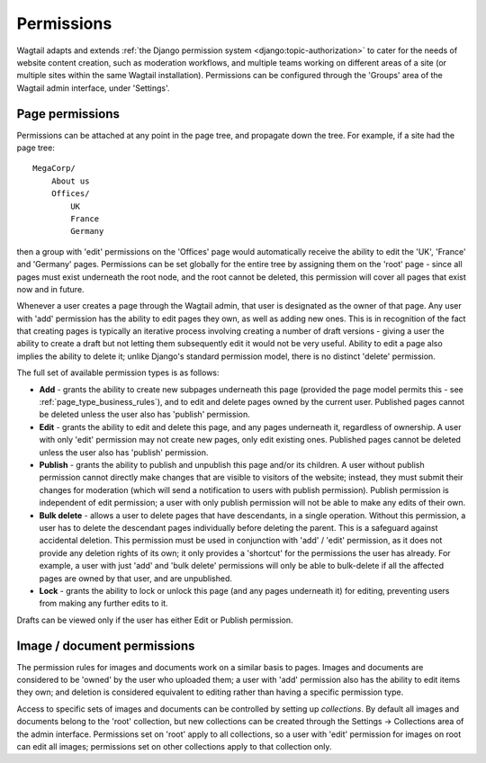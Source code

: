 .. _permissions:

===========
Permissions
===========

Wagtail adapts and extends :ref:`the Django permission system <django:topic-authorization>` to cater for the needs of website content creation, such as moderation workflows, and multiple teams working on different areas of a site (or multiple sites within the same Wagtail installation). Permissions can be configured through the 'Groups' area of the Wagtail admin interface, under 'Settings'.


Page permissions
----------------

Permissions can be attached at any point in the page tree, and propagate down the tree. For example, if a site had the page tree::

    MegaCorp/
        About us
        Offices/
            UK
            France
            Germany

then a group with 'edit' permissions on the 'Offices' page would automatically receive the ability to edit the 'UK', 'France' and 'Germany' pages. Permissions can be set globally for the entire tree by assigning them on the 'root' page - since all pages must exist underneath the root node, and the root cannot be deleted, this permission will cover all pages that exist now and in future.

Whenever a user creates a page through the Wagtail admin, that user is designated as the owner of that page. Any user with 'add' permission has the ability to edit pages they own, as well as adding new ones. This is in recognition of the fact that creating pages is typically an iterative process involving creating a number of draft versions - giving a user the ability to create a draft but not letting them subsequently edit it would not be very useful. Ability to edit a page also implies the ability to delete it; unlike Django's standard permission model, there is no distinct 'delete' permission.

The full set of available permission types is as follows:

* **Add** - grants the ability to create new subpages underneath this page (provided the page model permits this - see :ref:`page_type_business_rules`), and to edit and delete pages owned by the current user. Published pages cannot be deleted unless the user also has 'publish' permission.
* **Edit** - grants the ability to edit and delete this page, and any pages underneath it, regardless of ownership. A user with only 'edit' permission may not create new pages, only edit existing ones. Published pages cannot be deleted unless the user also has 'publish' permission.
* **Publish** - grants the ability to publish and unpublish this page and/or its children. A user without publish permission cannot directly make changes that are visible to visitors of the website; instead, they must submit their changes for moderation (which will send a notification to users with publish permission). Publish permission is independent of edit permission; a user with only publish permission will not be able to make any edits of their own.
* **Bulk delete** - allows a user to delete pages that have descendants, in a single operation. Without this permission, a user has to delete the descendant pages individually before deleting the parent. This is a safeguard against accidental deletion. This permission must be used in conjunction with 'add' / 'edit' permission, as it does not provide any deletion rights of its own; it only provides a 'shortcut' for the permissions the user has already. For example, a user with just 'add' and 'bulk delete' permissions will only be able to bulk-delete if all the affected pages are owned by that user, and are unpublished.
* **Lock** - grants the ability to lock or unlock this page (and any pages underneath it) for editing, preventing users from making any further edits to it.

Drafts can be viewed only if the user has either Edit or Publish permission.


.. _image_document_permissions:

Image / document permissions
----------------------------

The permission rules for images and documents work on a similar basis to pages. Images and documents are considered to be 'owned' by the user who uploaded them; a user with 'add' permission also has the ability to edit items they own; and deletion is considered equivalent to editing rather than having a specific permission type.

Access to specific sets of images and documents can be controlled by setting up *collections*. By default all images and documents belong to the 'root' collection, but new collections can be created through the Settings -> Collections area of the admin interface. Permissions set on 'root' apply to all collections, so a user with 'edit' permission for images on root can edit all images; permissions set on other collections apply to that collection only.
